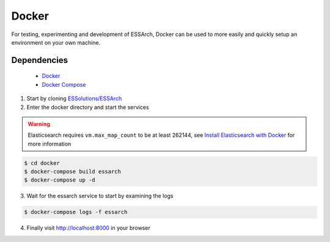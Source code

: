 .. _installation-docker:

******
Docker
******


For testing, experimenting and development of ESSArch, Docker can be used to
more easily and quickly setup an environment on your own machine.


Dependencies
------------
 * `Docker <https://www.docker.com/>`_
 * `Docker Compose <https://docs.docker.com/compose/install/>`_


1. Start by cloning `ESSolutions/ESSArch <https://github.com/ESSolutions/ESSArch>`_

2. Enter the docker directory and start the services


.. warning::
    Elasticsearch requires ``vm.max_map_count`` to be at least 262144, see
    `Install Elasticsearch with Docker <https://www.elastic.co/guide/en/elasticsearch/reference/7.17/docker.html#docker-cli-run-prod-mode>`_
    for more information

.. code-block:: bash

    $ cd docker
    $ docker-compose build essarch
    $ docker-compose up -d

3. Wait for the essarch service to start by examining the logs

.. code-block:: bash

    $ docker-compose logs -f essarch

4. Finally visit http://localhost:8000 in your browser
